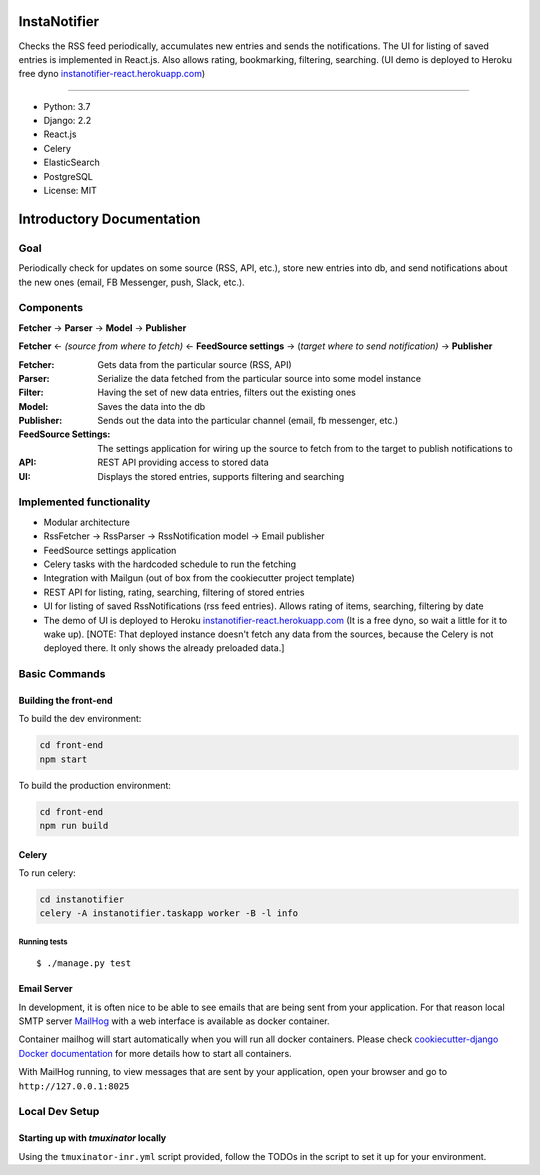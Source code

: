 InstaNotifier
=============

Checks the RSS feed periodically, accumulates new entries and sends the notifications.
The UI for listing of saved entries is implemented in React.js. Also allows rating, bookmarking, filtering, searching.
(UI demo is deployed to Heroku free dyno `instanotifier-react.herokuapp.com`_)

.. image:: https://img.shields.io/badge/built%20with-Cookiecutter%20Django-ff69b4.svg
     :target: https://github.com/pydanny/cookiecutter-django/
     :alt: Built with Cookiecutter Django

=======

* Python: 3.7
* Django: 2.2
* React.js
* Celery
* ElasticSearch
* PostgreSQL
* License: MIT


Introductory Documentation
==========================

Goal
----
Periodically check for updates on some source (RSS, API, etc.), store new entries into db, and send notifications about the new ones (email, FB Messenger, push, Slack, etc.).

Components
----------
**Fetcher** → **Parser** → **Model**  → **Publisher**

**Fetcher**  ← *(source from where to fetch)* ← **FeedSource settings** → (*target where to send notification)* → **Publisher**


:Fetcher: Gets data from the particular source (RSS, API)
:Parser: Serialize the data fetched from the particular source into some model instance
:Filter: Having the set of new data entries, filters out the existing ones
:Model: Saves the data into the db
:Publisher: Sends out the data into the particular channel (email, fb messenger, etc.)
:FeedSource Settings: The settings application for wiring up the source to fetch from to the target to publish notifications to
:API: REST API providing access to stored data
:UI: Displays the stored entries, supports filtering and searching

Implemented functionality
-------------------------

* Modular architecture
* RssFetcher → RssParser → RssNotification model → Email publisher
* FeedSource settings application
* Celery tasks with the hardcoded schedule to run the fetching
* Integration with Mailgun (out of box from the cookiecutter project template)
* REST API for listing, rating, searching, filtering of stored entries
* UI for listing of saved RssNotifications (rss feed entries). Allows rating of items, searching, filtering by date
* The demo of UI is deployed to Heroku `instanotifier-react.herokuapp.com`_ (It is a free dyno, so wait a little for it to wake up).  [NOTE: That deployed instance doesn't fetch any data from the sources, because the Celery is not deployed there. It only shows the already preloaded data.]

.. _`instanotifier-react.herokuapp.com`: https://instanotifier-react.herokuapp.com


Basic Commands
--------------

Building the front-end
^^^^^^^^^^^^^^^^^^^^^^

To build the dev environment:

.. code-block:: bash

    cd front-end
    npm start

To build the production environment:

.. code-block:: bash

    cd front-end
    npm run build


Celery
^^^^^^

To run celery:

.. code-block:: bash

    cd instanotifier
    celery -A instanotifier.taskapp worker -B -l info


Running tests
~~~~~~~~~~~~~~~~~~~~~~~~~~

::

  $ ./manage.py test


Email Server
^^^^^^^^^^^^

In development, it is often nice to be able to see emails that are being sent from your application. For that reason local SMTP server `MailHog`_ with a web interface is available as docker container.

.. _mailhog: https://github.com/mailhog/MailHog

Container mailhog will start automatically when you will run all docker containers.
Please check `cookiecutter-django Docker documentation`_ for more details how to start all containers.

With MailHog running, to view messages that are sent by your application, open your browser and go to ``http://127.0.0.1:8025``

.. _`cookiecutter-django Docker documentation`: http://cookiecutter-django.readthedocs.io/en/latest/deployment-with-docker.html



Local Dev Setup
----------------

Starting up with `tmuxinator` locally
^^^^^^^^^^^^^^^^^^^^^^^^^^^^^^^^^^^^^

Using the ``tmuxinator-inr.yml`` script provided, follow the TODOs in the script to set it up for your environment.
